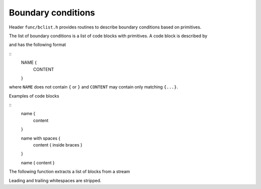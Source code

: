 .. _s:bclist:

Boundary conditions
===================

Header ``func/bclist.h`` provides routines to describe boundary
conditions based on primitives.

The list of boundary conditions is a list of code blocks with primitives.
A code block is described by

.. includecode:: src/func/primlist.h
  :struct: CodeBlock

and has the following format

::
  NAME {
    CONTENT
  }

where ``NAME`` does not contain ``{`` or ``}``
and ``CONTENT`` may contain only matching ``{...}``.

Examples of code blocks

::
  name {
    content
  }

  name with spaces {
    content { inside braces }
  }

  name { content }

The following function extracts a list of blocks from a stream

.. includecode:: src/func/primlist.h
  :func: ParseCodeBlocks
  :comment:

Leading and trailing whitespaces are stripped.
